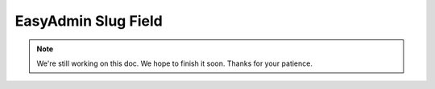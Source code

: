 EasyAdmin Slug Field
====================

.. note::

    We're still working on this doc. We hope to finish it soon.
    Thanks for your patience.
